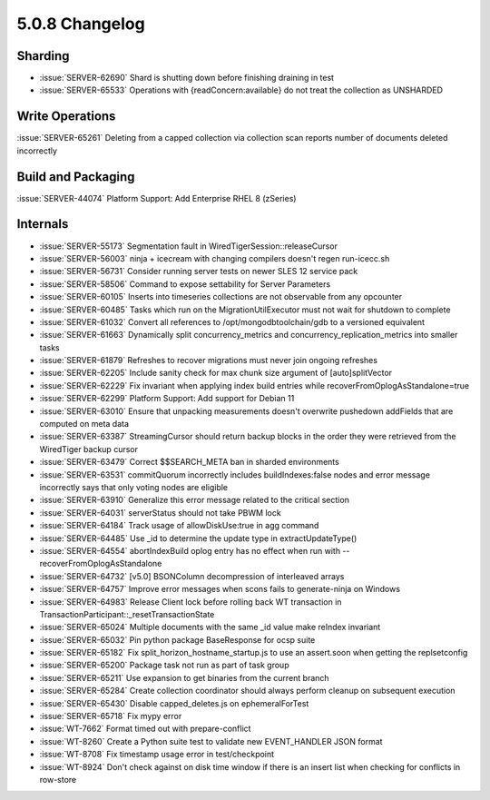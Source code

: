 .. _5.0.8-changelog:

5.0.8 Changelog
---------------

Sharding
~~~~~~~~

- :issue:`SERVER-62690` Shard is shutting down before finishing draining in test
- :issue:`SERVER-65533` Operations with {readConcern:available} do not treat the collection as UNSHARDED

Write Operations
~~~~~~~~~~~~~~~~

:issue:`SERVER-65261` Deleting from a capped collection via collection scan reports number of documents deleted incorrectly

Build and Packaging
~~~~~~~~~~~~~~~~~~~

:issue:`SERVER-44074` Platform Support: Add Enterprise RHEL 8 (zSeries)

Internals
~~~~~~~~~

- :issue:`SERVER-55173` Segmentation fault in WiredTigerSession::releaseCursor
- :issue:`SERVER-56003` ninja + icecream with changing compilers doesn't regen run-icecc.sh
- :issue:`SERVER-56731` Consider running server tests on newer SLES 12 service pack
- :issue:`SERVER-58506` Command to expose settability for Server Parameters
- :issue:`SERVER-60105` Inserts into timeseries collections are not observable from any opcounter
- :issue:`SERVER-60485` Tasks which run on the MigrationUtilExecutor must not wait for shutdown to complete
- :issue:`SERVER-61032` Convert all references to /opt/mongodbtoolchain/gdb to a versioned equivalent
- :issue:`SERVER-61663` Dynamically split concurrency_metrics and concurrency_replication_metrics into smaller tasks
- :issue:`SERVER-61879` Refreshes to recover migrations must never join ongoing refreshes
- :issue:`SERVER-62205` Include sanity check for max chunk size argument of  [auto]splitVector
- :issue:`SERVER-62229` Fix invariant when applying index build entries while recoverFromOplogAsStandalone=true
- :issue:`SERVER-62299` Platform Support: Add support for Debian 11
- :issue:`SERVER-63010` Ensure that unpacking measurements doesn't overwrite pushedown addFields that are computed on meta data
- :issue:`SERVER-63387` StreamingCursor should return backup blocks in the order they were retrieved from the WiredTiger backup cursor
- :issue:`SERVER-63479` Correct $$SEARCH_META ban in sharded environments
- :issue:`SERVER-63531` commitQuorum incorrectly includes buildIndexes:false nodes and error message incorrectly says that only voting nodes are eligible
- :issue:`SERVER-63910` Generalize this error message related to the critical section
- :issue:`SERVER-64031` serverStatus should not take PBWM lock
- :issue:`SERVER-64184` Track usage of allowDiskUse:true in agg command
- :issue:`SERVER-64485` Use _id to determine the update type in extractUpdateType()
- :issue:`SERVER-64554` abortIndexBuild oplog entry has no effect when run with --recoverFromOplogAsStandalone
- :issue:`SERVER-64732` [v5.0] BSONColumn decompression of interleaved arrays
- :issue:`SERVER-64757` Improve error messages when scons fails to generate-ninja on Windows
- :issue:`SERVER-64983` Release Client lock before rolling back WT transaction in TransactionParticipant::_resetTransactionState
- :issue:`SERVER-65024` Multiple documents with the same _id value make reIndex invariant
- :issue:`SERVER-65032` Pin python package BaseResponse for ocsp suite
- :issue:`SERVER-65182` Fix split_horizon_hostname_startup.js to use an assert.soon when getting the replsetconfig
- :issue:`SERVER-65200` Package task not run as part of task group
- :issue:`SERVER-65211` Use expansion to get binaries from the current branch
- :issue:`SERVER-65284` Create collection coordinator should always perform cleanup on subsequent execution
- :issue:`SERVER-65430` Disable capped_deletes.js on ephemeralForTest
- :issue:`SERVER-65718` Fix mypy error
- :issue:`WT-7662` Format timed out with prepare-conflict
- :issue:`WT-8260` Create a Python suite test to validate new EVENT_HANDLER JSON format
- :issue:`WT-8708` Fix timestamp usage error in test/checkpoint
- :issue:`WT-8924` Don't check against on disk time window if there is an insert list when checking for conflicts in row-store

